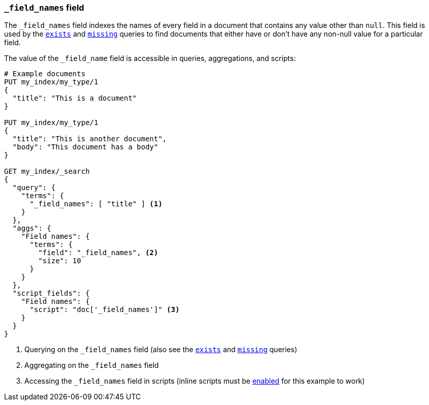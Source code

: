 [[mapping-field-names-field]]
=== `_field_names` field

The `_field_names` field indexes the names of every field in a document that
contains any value other than `null`.  This field is used by the
<<query-dsl-exists-query,`exists`>> and <<query-dsl-missing-query,`missing`>>
queries to find documents that either have or don't have any non-+null+ value
for a particular field.

The value of the `_field_name` field is accessible in queries, aggregations, and
scripts:

[source,js]
--------------------------
# Example documents
PUT my_index/my_type/1
{
  "title": "This is a document"
}

PUT my_index/my_type/1
{
  "title": "This is another document",
  "body": "This document has a body"
}

GET my_index/_search
{
  "query": {
    "terms": {
      "_field_names": [ "title" ] <1>
    }
  },
  "aggs": {
    "Field names": {
      "terms": {
        "field": "_field_names", <2>
        "size": 10
      }
    }
  },
  "script_fields": {
    "Field names": {
      "script": "doc['_field_names']" <3>
    }
  }
}

--------------------------
// AUTOSENSE

<1> Querying on the `_field_names` field (also see the <<query-dsl-exists-query,`exists`>> and <<query-dsl-missing-query,`missing`>> queries)
<2> Aggregating on the `_field_names` field
<3> Accessing the `_field_names` field in scripts (inline scripts must be <<enable-dynamic-scripting,enabled>> for this example to work)

